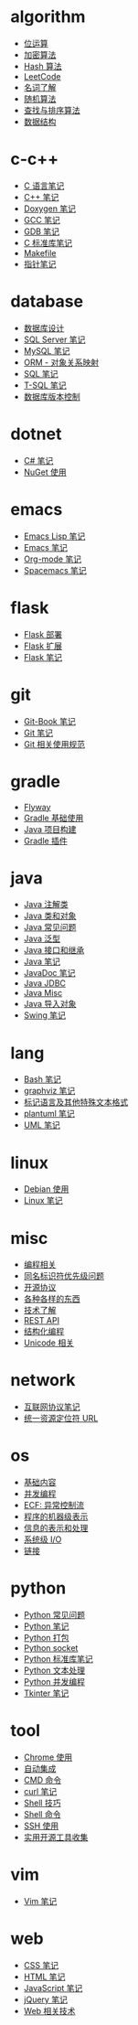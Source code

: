 * algorithm
  - [[file:algorithm/bit-operation.org][位运算]]
  - [[file:algorithm/encrypt.org][加密算法]]
  - [[file:algorithm/hash.org][Hash 算法]]
  - [[file:algorithm/leetcode.org][LeetCode]]
  - [[file:algorithm/noun.org][名词了解]]
  - [[file:algorithm/random.org][随机算法]]
  - [[file:algorithm/search-sort.org][查找与排序算法]]
  - [[file:algorithm/struct.org][数据结构]]
* c-c++
  - [[file:c-c++/c.org][C 语言笔记]]
  - [[file:c-c++/cpp.org][C++ 笔记]]
  - [[file:c-c++/doxygen.org][Doxygen 笔记]]
  - [[file:c-c++/gcc.org][GCC 笔记]]
  - [[file:c-c++/gdb.org][GDB 笔记]]
  - [[file:c-c++/libc.org][C 标准库笔记]]
  - [[file:c-c++/makefile.org][Makefile]]
  - [[file:c-c++/pointer.org][指针笔记]]
* database
  - [[file:database/design.org][数据库设计]]
  - [[file:database/mssql.org][SQL Server 笔记]]
  - [[file:database/mysql.org][MySQL 笔记]]
  - [[file:database/orm.org][ORM - 对象关系映射]]
  - [[file:database/sql.org][SQL 笔记]]
  - [[file:database/t-sql.org][T-SQL 笔记]]
  - [[file:database/version-control.org][数据库版本控制]]
* dotnet
  - [[file:dotnet/csharp-note.org][C# 笔记]]
  - [[file:dotnet/nuget.org][NuGet 使用]]
* emacs
  - [[file:emacs/elisp.org][Emacs Lisp 笔记]]
  - [[file:emacs/emacs.org][Emacs 笔记]]
  - [[file:emacs/org-mode.org][Org-mode 笔记]]
  - [[file:emacs/spacemacs.org][Spacemacs 笔记]]
* flask
  - [[file:flask/deploy.org][Flask 部署]]
  - [[file:flask/extend.org][Flask 扩展]]
  - [[file:flask/flask.org][Flask 笔记]]
* git
  - [[file:git/git-book.org][Git-Book 笔记]]
  - [[file:git/git.org][Git 笔记]]
  - [[file:git/style.org][Git 相关使用规范]]
* gradle
  - [[file:gradle/flyway.org][Flyway]]
  - [[file:gradle/gradle.org][Gradle 基础使用]]
  - [[file:gradle/java-build.org][Java 项目构建]]
  - [[file:gradle/plugin.org][Gradle 插件]]
* java
  - [[file:java/annotations.org][Java 注解类]]
  - [[file:java/class-object.org][Java 类和对象]]
  - [[file:java/faq.org][Java 常见问题]]
  - [[file:java/generics.org][Java 泛型]]
  - [[file:java/interface-inheritance.org][Java 接口和继承]]
  - [[file:java/java.org][Java 笔记]]
  - [[file:java/javadoc.org][JavaDoc 笔记]]
  - [[file:java/jdbc.org][Java JDBC]]
  - [[file:java/misc.org][Java Misc]]
  - [[file:java/package.org][Java 导入对象]]
  - [[file:java/swing.org][Swing 笔记]]
* lang
  - [[file:lang/bash.org][Bash 笔记]]
  - [[file:lang/graphviz.org][graphviz 笔记]]
  - [[file:lang/markup.org][标记语言及其他特殊文本格式]]
  - [[file:lang/plantuml.org][plantuml 笔记]]
  - [[file:lang/uml.org][UML 笔记]]
* linux
  - [[file:linux/debian.org][Debian 使用]]
  - [[file:linux/linux.org][Linux 笔记]]
* misc
  - [[file:misc/coding.org][编程相关]]
  - [[file:misc/identifier.org][同名标识符优先级问题]]
  - [[file:misc/liscense.org][开源协议]]
  - [[file:misc/misc.org][各种各样的东西]]
  - [[file:misc/noun.org][技术了解]]
  - [[file:misc/rest-api.org][REST API]]
  - [[file:misc/se.org][结构化编程]]
  - [[file:misc/unicode.org][Unicode 相关]]
* network
  - [[file:network/protocol.org][互联网协议笔记]]
  - [[file:network/url.org][统一资源定位符 URL]]
* os
  - [[file:os/base.org][基础内容]]
  - [[file:os/concurrency.org][并发编程]]
  - [[file:os/ecf.org][ECF: 异常控制流]]
  - [[file:os/express.org][程序的机器级表示]]
  - [[file:os/info.org][信息的表示和处理]]
  - [[file:os/io.org][系统级 I/O]]
  - [[file:os/link.org][链接]]
* python
  - [[file:python/faq.org][Python 常见问题]]
  - [[file:python/python.org][Python 笔记]]
  - [[file:python/setup.org][Python 打包]]
  - [[file:python/socket.org][Python socket]]
  - [[file:python/stdlib.org][Python 标准库笔记]]
  - [[file:python/text-process.org][Python 文本处理]]
  - [[file:python/thread.org][Python 并发编程]]
  - [[file:python/tkinter.org][Tkinter 笔记]]
* tool
  - [[file:tool/chrome.org][Chrome 使用]]
  - [[file:tool/ci.org][自动集成]]
  - [[file:tool/cmd.org][CMD 命令]]
  - [[file:tool/curl.org][curl 笔记]]
  - [[file:tool/shell-skill.org][Shell 技巧]]
  - [[file:tool/shell.org][Shell 命令]]
  - [[file:tool/ssh.org][SSH 使用]]
  - [[file:tool/utils.org][实用开源工具收集]]
* vim
  - [[file:vim/vim.org][Vim 笔记]]
* web
  - [[file:web/css.org][CSS 笔记]]
  - [[file:web/html.org][HTML 笔记]]
  - [[file:web/javascript.org][JavaScript 笔记]]
  - [[file:web/jquery.org][jQuery 笔记]]
  - [[file:web/technology.org][Web 相关技术]]
